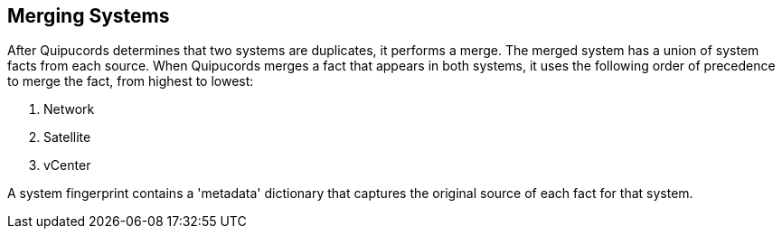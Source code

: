 [id='con-merging-sys']

== Merging Systems

After Quipucords determines that two systems are duplicates, it performs a merge. The merged system has a union of system facts from each source. When Quipucords merges a fact that appears in both systems, it uses the following order of precedence to merge the fact, from highest to lowest:

. Network
. Satellite
. vCenter


A system fingerprint contains a '+metadata+' dictionary that captures the original source of each fact for that system.